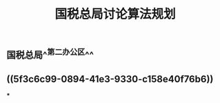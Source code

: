 #+TITLE: 国税总局讨论算法规划
#+TAGS: #tax
#+PUBLISHED: true
#+PERMALINK: %E5%9B%BD%E7%A8%8E%E6%80%BB%E5%B1%80%E8%AE%A8%E8%AE%BA%E7%AE%97%E6%B3%95%E8%A7%84%E5%88%92

** 国税总局^^第二办公区^^
** ((5f3c6c99-0894-41e3-9330-c158e40f76b6))
***
